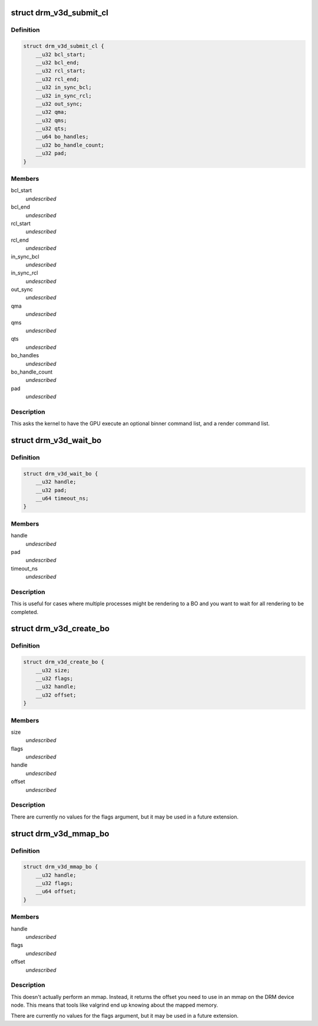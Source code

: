 .. -*- coding: utf-8; mode: rst -*-
.. src-file: include/uapi/drm/v3d_drm.h

.. _`drm_v3d_submit_cl`:

struct drm_v3d_submit_cl
========================

.. c:type:: struct drm_v3d_submit_cl

    ioctl argument for submitting commands to the 3D engine.

.. _`drm_v3d_submit_cl.definition`:

Definition
----------

.. code-block:: c

    struct drm_v3d_submit_cl {
        __u32 bcl_start;
        __u32 bcl_end;
        __u32 rcl_start;
        __u32 rcl_end;
        __u32 in_sync_bcl;
        __u32 in_sync_rcl;
        __u32 out_sync;
        __u32 qma;
        __u32 qms;
        __u32 qts;
        __u64 bo_handles;
        __u32 bo_handle_count;
        __u32 pad;
    }

.. _`drm_v3d_submit_cl.members`:

Members
-------

bcl_start
    *undescribed*

bcl_end
    *undescribed*

rcl_start
    *undescribed*

rcl_end
    *undescribed*

in_sync_bcl
    *undescribed*

in_sync_rcl
    *undescribed*

out_sync
    *undescribed*

qma
    *undescribed*

qms
    *undescribed*

qts
    *undescribed*

bo_handles
    *undescribed*

bo_handle_count
    *undescribed*

pad
    *undescribed*

.. _`drm_v3d_submit_cl.description`:

Description
-----------

This asks the kernel to have the GPU execute an optional binner
command list, and a render command list.

.. _`drm_v3d_wait_bo`:

struct drm_v3d_wait_bo
======================

.. c:type:: struct drm_v3d_wait_bo

    ioctl argument for waiting for completion of the last DRM_V3D_SUBMIT_CL on a BO.

.. _`drm_v3d_wait_bo.definition`:

Definition
----------

.. code-block:: c

    struct drm_v3d_wait_bo {
        __u32 handle;
        __u32 pad;
        __u64 timeout_ns;
    }

.. _`drm_v3d_wait_bo.members`:

Members
-------

handle
    *undescribed*

pad
    *undescribed*

timeout_ns
    *undescribed*

.. _`drm_v3d_wait_bo.description`:

Description
-----------

This is useful for cases where multiple processes might be
rendering to a BO and you want to wait for all rendering to be
completed.

.. _`drm_v3d_create_bo`:

struct drm_v3d_create_bo
========================

.. c:type:: struct drm_v3d_create_bo

    ioctl argument for creating V3D BOs.

.. _`drm_v3d_create_bo.definition`:

Definition
----------

.. code-block:: c

    struct drm_v3d_create_bo {
        __u32 size;
        __u32 flags;
        __u32 handle;
        __u32 offset;
    }

.. _`drm_v3d_create_bo.members`:

Members
-------

size
    *undescribed*

flags
    *undescribed*

handle
    *undescribed*

offset
    *undescribed*

.. _`drm_v3d_create_bo.description`:

Description
-----------

There are currently no values for the flags argument, but it may be
used in a future extension.

.. _`drm_v3d_mmap_bo`:

struct drm_v3d_mmap_bo
======================

.. c:type:: struct drm_v3d_mmap_bo

    ioctl argument for mapping V3D BOs.

.. _`drm_v3d_mmap_bo.definition`:

Definition
----------

.. code-block:: c

    struct drm_v3d_mmap_bo {
        __u32 handle;
        __u32 flags;
        __u64 offset;
    }

.. _`drm_v3d_mmap_bo.members`:

Members
-------

handle
    *undescribed*

flags
    *undescribed*

offset
    *undescribed*

.. _`drm_v3d_mmap_bo.description`:

Description
-----------

This doesn't actually perform an mmap.  Instead, it returns the
offset you need to use in an mmap on the DRM device node.  This
means that tools like valgrind end up knowing about the mapped
memory.

There are currently no values for the flags argument, but it may be
used in a future extension.

.. This file was automatic generated / don't edit.


